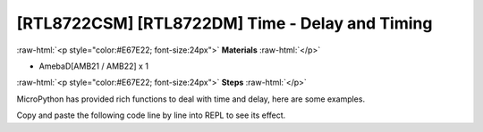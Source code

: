.. amebaDocs documentation master file, created by
   sphinx-quickstart on Fri Dec 18 01:57:15 2020.
   You can adapt this file completely to your liking, but it should at least
   contain the root `toctree` directive.

##################################################
[RTL8722CSM] [RTL8722DM] Time - Delay and Timing
##################################################

.. role:: raw-html(raw)
   :format: html

:raw-html:`<p style="color:#E67E22; font-size:24px">`
**Materials**
:raw-html:`</p>`

* AmebaD[AMB21 / AMB22] x 1

:raw-html:`<p style="color:#E67E22; font-size:24px">`
**Steps**
:raw-html:`</p>`

MicroPython has provided rich functions to deal with time and delay, here are some examples.

Copy and paste the following code line by line into REPL to see its effect.

.. code-block:: python
   :linenos:
   
   import time
   time.sleep(1) # sleep for 1 second
   time.sleep_ms(500) # sleep for 500 milliseconds
   time.sleep_us(10) # sleep for 10 microseconds
   start = time.ticks_ms() # get millisecond counter